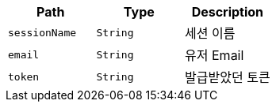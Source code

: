 |===
|Path|Type|Description

|`+sessionName+`
|`+String+`
|세션 이름

|`+email+`
|`+String+`
|유저 Email

|`+token+`
|`+String+`
|발급받았던 토큰

|===